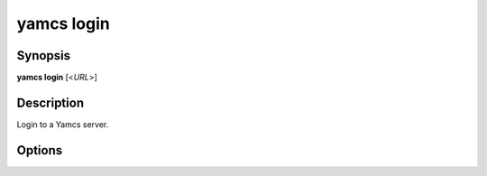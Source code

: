 yamcs login
===========

.. program:: yamcs login

Synopsis
--------

**yamcs login** [<*URL*>]


Description
-----------

Login to a Yamcs server.


Options
-------

.. option:: <URL>

    The server URL. Example: ``http://localhost:8090``
